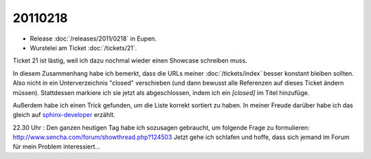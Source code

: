 20110218
========

- Release :doc:`/releases/2011/0218` in Eupen.

- Wurstelei am Ticket :doc:`/tickets/21`.

Ticket 21 ist lästig, weil ich dazu nochmal wieder einen Showcase schreiben muss.

In diesem Zusammenhang habe ich bemerkt, dass die URLs meiner :doc:`/tickets/index` 
besser konstant bleiben sollten. 
Also nicht in ein Unterverzeichnis "closed" verschieben 
(und dann bewusst alle Referenzen auf dieses Ticket ändern müssen).
Stattdessen markiere ich sie jetzt als abgeschlossen, 
indem ich ein `[closed]` im Titel hinzufüge.

Außerdem habe ich einen Trick gefunden, um die Liste korrekt sortiert zu haben.
In meiner Freude darüber habe ich das gleich auf
`sphinx-developer <http://groups.google.com/group/sphinx-dev/browse_thread/thread/5873815242fdc506>`_
erzählt.

22.30 Uhr : 
Den ganzen heutigen Tag habe ich sozusagen gebraucht, um folgende Frage zu formulieren:
http://www.sencha.com/forum/showthread.php?124503
Jetzt gehe ich schlafen und hoffe, dass sich jemand im Forum für mein Problem interessiert...